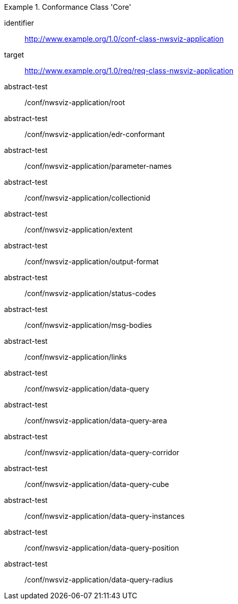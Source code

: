 [[ats_class-nwsviz-application]]
[conformance_class]
.Conformance Class 'Core'
====
[%metadata]
identifier:: http://www.example.org/1.0/conf-class-nwsviz-application
target:: http://www.example.org/1.0/req/req-class-nwsviz-application
abstract-test:: /conf/nwsviz-application/root
abstract-test:: /conf/nwsviz-application/edr-conformant
abstract-test:: /conf/nwsviz-application/parameter-names
abstract-test:: /conf/nwsviz-application/collectionid
abstract-test:: /conf/nwsviz-application/extent
abstract-test:: /conf/nwsviz-application/output-format
abstract-test:: /conf/nwsviz-application/status-codes
abstract-test:: /conf/nwsviz-application/msg-bodies
abstract-test:: /conf/nwsviz-application/links
abstract-test:: /conf/nwsviz-application/data-query
abstract-test:: /conf/nwsviz-application/data-query-area
abstract-test:: /conf/nwsviz-application/data-query-corridor
abstract-test:: /conf/nwsviz-application/data-query-cube
abstract-test:: /conf/nwsviz-application/data-query-instances
abstract-test:: /conf/nwsviz-application/data-query-position
abstract-test:: /conf/nwsviz-application/data-query-radius
====

